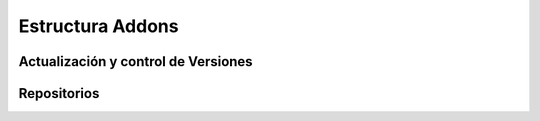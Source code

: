 .. _estrucutura-addons:

Estructura Addons
#################


Actualización y control de Versiones
************************************


Repositorios
************
